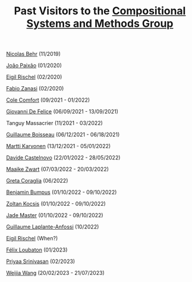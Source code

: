 #+OPTIONS: toc:nil num:nil html-postamble:nil 
#+HTML_HEAD: <link rel="stylesheet" type="text/css" href="tallcat.css" />

#+TITLE: Past Visitors to the [[file:index.org][Compositional Systems and Methods Group]]

[[http://nicolasbehr.com/][Nicolas Behr]] (11/2019)

[[https://www.joaopaixao.com/][João Paixão]] (01/2020)

[[https://erischel.com/][Eigil Rischel]] (02/2020)

[[http://www.zanasi.com/fabio][Fabio Zanasi]] (02/2020)

[[https://www.cs.ox.ac.uk/people/cole.comfort/][Cole Comfort]] (09/2021 - 01/2022)

[[https://www.cs.ox.ac.uk/people/giovanni.defelice/][Giovanni De Felice]] (06/09/2021 - 13/09/2021)

Tanguy Massacrier (11/2021 - 03/2022)

[[https://www.cs.ox.ac.uk/people/guillaume.boisseau/][Guillaume Boisseau]] (06/12/2021 - 06/18/2021)

[[https://mysite.science.uottawa.ca/mkarvone/][Martti Karvonen]] (13/12/2021 - 05/01/2022)

[[https://www.dmif.uniud.it/en/phd-courses/imf/phd-students/davide.castelnovo/][Davide Castelnovo]] (22/01/2022 - 28/05/2022)

[[https://maaikezwart.com/][Maaike Zwart]] (07/03/2022 - 20/03/2022)

[[https://etagreta.github.io/][Greta Coraglia]] (06/2022)

[[https://benjaminmerlinbumpus.github.io/][Benjamin Bumpus]] (01/10/2022 - 09/10/2022)

[[https://existence.property/][Zoltan Kocsis]] (01/10/2022 - 09/10/2022)

[[https://sites.google.com/view/jadeedenstarmaster/][Jade Master]] (01/10/2022 - 09/10/2022)

[[https://www.math.univ-paris13.fr/~laplante-anfossi/][Guillaume Laplante-Anfossi]] (10/2022)

[[https://erischel.com/][Eigil Rischel]] (When?)

[[https://math.unice.fr/laboratoire/fiche&id=992.html][Félix Loubaton]] (01/2023)

[[http://iqst.ca/people/peoplepage.php?id=499][Priyaa Srinivasan]] (02/2023)

[[https://weijia.wang/][Weijia Wang]] (20/02/2023 - 21/07/2023)


